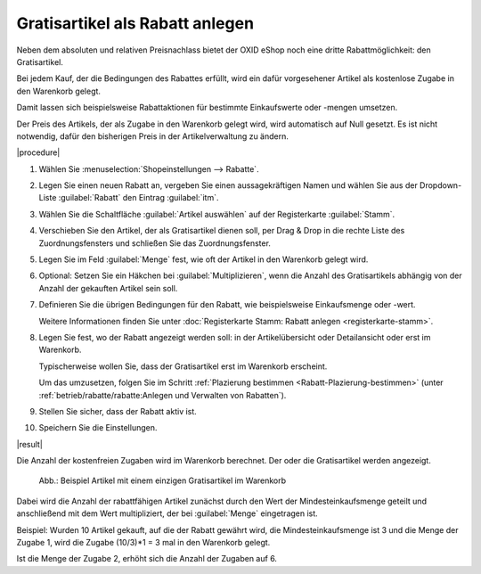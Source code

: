 ﻿Gratisartikel als Rabatt anlegen
================================

Neben dem absoluten und relativen Preisnachlass bietet der OXID eShop noch eine dritte Rabattmöglichkeit: den Gratisartikel.

Bei jedem Kauf, der die Bedingungen des Rabattes erfüllt, wird ein dafür vorgesehener Artikel als kostenlose Zugabe in den Warenkorb gelegt.

Damit lassen sich beispielsweise Rabattaktionen für bestimmte Einkaufswerte oder -mengen umsetzen.

Der Preis des Artikels, der als Zugabe in den Warenkorb gelegt wird, wird automatisch auf Null gesetzt. Es ist nicht notwendig, dafür den bisherigen Preis in der Artikelverwaltung zu ändern.

|procedure|

1. Wählen Sie :menuselection:`Shopeinstellungen --> Rabatte`.
#. Legen Sie einen neuen Rabatt an, vergeben Sie einen aussagekräftigen Namen und wählen Sie aus der Dropdown-Liste :guilabel:`Rabatt` den Eintrag :guilabel:`itm`.
#. Wählen Sie die Schaltfläche :guilabel:`Artikel auswählen` auf der Registerkarte :guilabel:`Stamm`.
#. Verschieben Sie den Artikel, der als Gratisartikel dienen soll, per Drag \& Drop in die rechte Liste des Zuordnungsfensters und schließen Sie das Zuordnungsfenster.
#. Legen Sie im Feld :guilabel:`Menge` fest, wie oft der Artikel in den Warenkorb gelegt wird.
#. Optional: Setzen Sie ein Häkchen bei :guilabel:`Multiplizieren`, wenn die Anzahl des Gratisartikels abhängig von der Anzahl der gekauften Artikel sein soll.
#. Definieren Sie die übrigen Bedingungen für den Rabatt, wie beispielsweise Einkaufsmenge oder -wert.

   Weitere Informationen finden Sie unter :doc:`Registerkarte Stamm: Rabatt anlegen <registerkarte-stamm>`.

#. Legen Sie fest, wo der Rabatt angezeigt werden soll: in der Artikelübersicht oder Detailansicht oder erst im Warenkorb.

   Typischerweise wollen Sie, dass der Gratisartikel erst im Warenkorb erscheint.

   Um das umzusetzen, folgen Sie im Schritt :ref:`Plazierung bestimmen <Rabatt-Plazierung-bestimmen>` (unter :ref:`betrieb/rabatte/rabatte:Anlegen und Verwalten von Rabatten`).

#. Stellen Sie sicher, dass der Rabatt aktiv ist.
#. Speichern Sie die Einstellungen.

|result|

Die Anzahl der kostenfreien Zugaben wird im Warenkorb berechnet. Der oder die Gratisartikel werden angezeigt.

.. figure:: ../../media/screenshots/oxbahi03.png
   :alt: Beispiel Artikel mit einem einzigen Gratisartikel im Warenkorb
   :width: 650
   :class: with-shadow

   Abb.: Beispiel Artikel mit einem einzigen Gratisartikel im Warenkorb

Dabei wird die Anzahl der rabattfähigen Artikel zunächst durch den Wert der Mindesteinkaufsmenge geteilt und anschließend mit dem Wert multipliziert, der bei :guilabel:`Menge` eingetragen ist.

Beispiel: Wurden 10 Artikel gekauft, auf die der Rabatt gewährt wird, die Mindesteinkaufsmenge ist 3 und die Menge der Zugabe 1, wird die Zugabe (10/3)*1 = 3 mal in den Warenkorb gelegt.

Ist die Menge der Zugabe 2, erhöht sich die Anzahl der Zugaben auf 6.


.. Intern: oxbahq, Status: